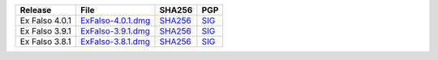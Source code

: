 .. list-table::
    :header-rows: 1

    * - Release
      - File
      - SHA256
      - PGP
    * - Ex Falso 4.0.1
      - `ExFalso-4.0.1.dmg <https://github.com/quodlibet/quodlibet/releases/download/release-4.0.1/ExFalso-4.0.1.dmg>`__
      - `SHA256 <https://github.com/quodlibet/quodlibet/releases/download/release-4.0.1/ExFalso-4.0.1.dmg.sha256>`__
      - `SIG <https://github.com/quodlibet/quodlibet/releases/download/release-4.0.1/ExFalso-4.0.1.dmg.sig>`__
    * - Ex Falso 3.9.1
      - `ExFalso-3.9.1.dmg <https://github.com/quodlibet/quodlibet/releases/download/release-3.9.1/ExFalso-3.9.1.dmg>`__
      - `SHA256 <https://github.com/quodlibet/quodlibet/releases/download/release-3.9.1/ExFalso-3.9.1.dmg.sha256>`__
      - `SIG <https://github.com/quodlibet/quodlibet/releases/download/release-3.9.1/ExFalso-3.9.1.dmg.sig>`__
    * - Ex Falso 3.8.1
      - `ExFalso-3.8.1.dmg <https://github.com/quodlibet/quodlibet/releases/download/release-3.8.1/ExFalso-3.8.1.dmg>`__
      - `SHA256 <https://github.com/quodlibet/quodlibet/releases/download/release-3.8.1/ExFalso-3.8.1.dmg.sha256>`__
      - `SIG <https://github.com/quodlibet/quodlibet/releases/download/release-3.8.1/ExFalso-3.8.1.dmg.sig>`__
